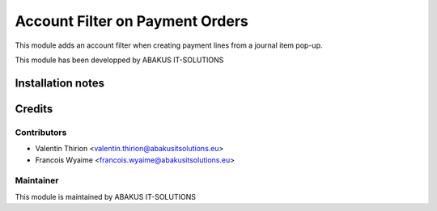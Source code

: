 =====================================
Account Filter on Payment Orders
=====================================

This module adds an account filter when creating payment lines from a journal item pop-up.

This module has been developped by ABAKUS IT-SOLUTIONS

Installation notes
==================

Credits
=======

Contributors
------------

* Valentin Thirion <valentin.thirion@abakusitsolutions.eu>
* Francois Wyaime <francois.wyaime@abakusitsolutions.eu>

Maintainer
-----------

.. image:: https://www.abakusitsolutions.eu/logos/abakus_logo_square_negatif.png
   :alt: ABAKUS IT-SOLUTIONS
   :target: http://www.abakusitsolutions.eu

This module is maintained by ABAKUS IT-SOLUTIONS

